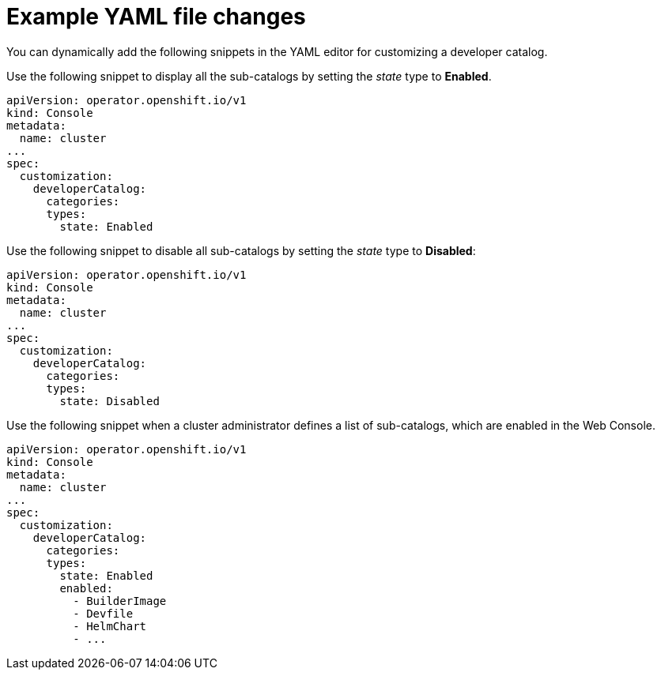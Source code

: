 // Module included in the following assembly:
//
// * web_console/customizing-the-web-console.adoc

:_mod-docs-content-type: CONCEPT

[id="con_example-yaml-file-changes_{context}"]
= Example YAML file changes

You can dynamically add the following snippets in the YAML editor for customizing a developer catalog.

Use the following snippet to display all the sub-catalogs by setting the _state_ type to *Enabled*.
[source,yaml]
----
apiVersion: operator.openshift.io/v1
kind: Console
metadata:
  name: cluster
...
spec:
  customization:
    developerCatalog:
      categories:
      types:
        state: Enabled
----

Use the following snippet to disable all sub-catalogs by setting the _state_ type to *Disabled*:
[source,yaml]
----
apiVersion: operator.openshift.io/v1
kind: Console
metadata:
  name: cluster
...
spec:
  customization:
    developerCatalog:
      categories:
      types:
        state: Disabled
----

Use the following snippet when a cluster administrator defines a list of sub-catalogs, which are enabled in the Web Console.
[source,yaml]
----
apiVersion: operator.openshift.io/v1
kind: Console
metadata:
  name: cluster
...
spec:
  customization:
    developerCatalog:
      categories:
      types:
        state: Enabled
        enabled:
          - BuilderImage
          - Devfile
          - HelmChart
          - ...
----
